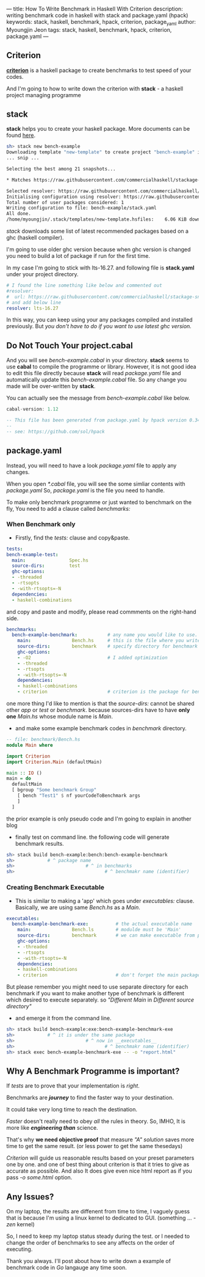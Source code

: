 ---
title: How To Write Benchmark in Haskell With Criterion
description: writing benchmark code in haskell with stack and package.yaml (hpack)
keywords: stack, haskell, benchmark, hpack, criterion, package_yaml
author: Myoungjin Jeon
tags: stack, haskell, benchmark, hpack, criterion, package.yaml
---
#+STARTUP: inlineimages

** Criterion

 [[https://github.com/haskell/criterion][*criterion*]] is a haskell package to create benchmarks to test speed of your codes.

 And I'm going to how to write down the criterion with *stack* - a haskell project managing programme
 
** stack

 *stack* helps you to create your haskell package. More documents can be found [[https://docs.haskellstack.org/en/stable/README/][here]].

#+BEGIN_SRC sh
  sh> stack new bench-example
  Downloading template "new-template" to create project "bench-example" in bench-example/ ...
  ... snip ...

  Selecting the best among 21 snapshots...                                        

  * Matches https://raw.githubusercontent.com/commercialhaskell/stackage-snapshots/master/lts/19/3.yaml

  Selected resolver: https://raw.githubusercontent.com/commercialhaskell/stackage-snapshots/master/lts/19/3.yaml
  Initialising configuration using resolver: https://raw.githubusercontent.com/commercialhaskell/stackage-snapshots/master/lts/19/3.yaml
  Total number of user packages considered: 1                                     
  Writing configuration to file: bench-example/stack.yaml                            
  All done.                                                                       
  /home/myoungjin/.stack/templates/new-template.hsfiles:    6.06 KiB downloaded...
#+END_SRC

  /stack/ downloads some list of latest recommended packages based on a ghc (haskell compiler).

  I'm going to use older ghc version because when ghc version is changed you need to build a lot
  of package if run for the first time.

  In my case I'm going to stick with lts-16.27. and following file is *stack.yaml* under your
  project directory.

#+BEGIN_SRC yaml
# I found the line something like below and commented out
#resolver:
#  url: https://raw.githubusercontent.com/commercialhaskell/stackage-snapshots/master/lts/19/2.yaml
# and add below line
resolver: lts-16.27
#+END_SRC

  In this way, you can keep using your any packages compiled and installed previously.
  But /you don't have to do if you want to use latest ghc version./
  
** Do Not Touch Your project.cabal

 And you will see /bench-example.cabal/ in your directory. *stack* seems to use *cabal* to compile the
 programme or library. However, it is not good idea to edit this file directly because
 *stack* will read /package.yaml/ file and automatically update this /bench-example.cabal/ file.
 So any change you made will be over-written by *stack*.

 You can actually see the message from /bench-example.cabal/ like below.

#+BEGIN_SRC haskell
cabal-version: 1.12

-- This file has been generated from package.yaml by hpack version 0.34.4.
--  
-- see: https://github.com/sol/hpack
#+END_SRC

** package.yaml

 Instead, you will need to have a look /package.yaml/ file to apply any changes.

 When you open /*.cabal/ file, you will see the some simliar contents with /package.yaml/
 So, /package.yaml/ is the file you need to handle.

 To make only benchmark programme or just wanted to benchmark on the fly,
 You need to add a clause called /benchmarks:/

***  When Benchmark only
    - Firstly, find the /tests:/ clause and copy&paste.

#+BEGIN_SRC yaml
  tests:
  bench-example-test:
    main:                Spec.hs
    source-dirs:         test
    ghc-options:
    - -threaded
    - -rtsopts
    - -with-rtsopts=-N
    dependencies:
    - haskell-combinations
#+END_SRC

      and copy and paste and modify, please read commments on the right-hand side.
 
#+BEGIN_SRC yaml
benchmarks:
  bench-example-benchmark:           # any name you would like to use.
    main:               Bench.hs     # this is the file where you write the benchmark code
    source-dirs:        benchmark    # specify directory for benchmark
    ghc-options:
    - -O2                            # I added optimization
    - -threaded
    - -rtsopts
    - -with-rtsopts=-N
    dependencies:
    - haskell-combinations
    - criterion                      # criterion is the package for benchmark
#+END_SRC

      one more thing I'd like to mention is that the /source-dirs:/ cannot be shared other
      /app/ or /test/ or /benchmark/. because sources-dirs have to have *only one* /Main.hs/ whose
      module name is /Main/.
     
    - and make some example benchmark codes in /benchmark/ directory.


#+BEGIN_SRC haskell
  -- file: benchmark/Bench.hs
  module Main where

  import Criterion
  import Criterion.Main (defaultMain)

  main :: IO ()
  main = do
    defaultMain
    [ bgroup "Some benchmark Group"
      [ bench "Test1" $ nf yourCodeToBenchmark args
      ]
    ]
#+END_SRC

    the prior example is only pseudo code and I'm going to explain in another blog

    - finally test on command line. the following code will generate benchmark results.

#+BEGIN_SRC sh
  sh> stack build bench-example:bench:bench-example-benchmark
  sh>            # ^ package name
  sh>                          # ^ in benchmarks
  sh>                                 # ^ benchmakr name (identifier)
#+END_SRC

***  Creating Benchmark Executable

     - This is similar to making a 'app' which goes under /executables:/ clause.
       Basically, we are using same /Bench.hs/ as a /Main/.

#+BEGIN_SRC yaml
executables:
  bench-example-benchmark-exe:          # the actual executable name
    main:               Bench.ls        # modulde must be 'Main'
    source-dirs:        benchmark       # we can make executable from prior source file
    ghc-options:
    - -threaded
    - -rtsopts
    - -with-rtsopts=-N
    dependencies:
    - haskell-combinations
    - criterion                         # don't forget the main package.
#+END_SRC

     But please remember you might need to use separate directory for each benchmark
     if you want to make another type of benchmark is different which desired to execute
     separately. so  /"Different Main/ in /Different source directory"/

     - and emerge it from the command line.

#+BEGIN_SRC sh
  sh> stack build bench-example:exe:bench-example-benchmark-exe
  sh>            # ^ it is under the same package
  sh>                          # ^ now in __executables__
  sh>                                 # ^ benchmakr name (identifier)
  sh> stack exec bench-example-benchmark-exe -- -o "report.html"
#+END_SRC

** Why A Benchmark Programme is important?

   If /tests/ are to prove that your implementation is /right/.

   Benchmarks are */journey/* to find the faster way to your destination.

   It could take very long time to reach the destination.

   /Faster/ doesn't really need to obey /all/ the rules in theory. So, IMHO, It is more like
   /*engineering than*/  science.

   That's why *we need objective proof* that measure /"A" solution/ saves more time to get the
   same result. (or less power to get the same thesedays)
   
   /Criterion/ will guide us reasonable results based on your preset parameters one by one.
   and one of best thing about criterion is that it tries to give as accurate as possible.
   And also It does give even nice html report as if you pass /-o some.html/ option.

** Any Issues?

   On my laptop, the results are diffenent from time to time, I vaguely guess that is
   because I'm using a linux kernel to dedicated to GUI. (something ... /-zen/ kernel)

   So, I need to keep my laptop status steady during the test. or I needed to change the order
  of benchmarks to see any affects on the order of executing.


Thank you always. I'll post about how to write down a example of benchmark code in /Go/ langauge
any time soon.
